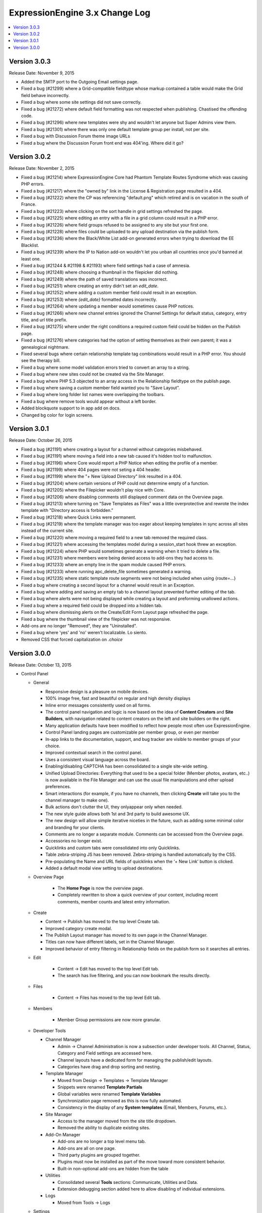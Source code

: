 ExpressionEngine 3.x Change Log
===============================

.. contents::
   :local:
   :depth: 1

Version 3.0.3
-------------

Release Date: November 9, 2015

- Added the SMTP port to the Outgoing Email settings page.
- Fixed a bug (#21299) where a Grid-compatible fieldtype whose markup contained a table would make the Grid field behave incorrectly.
- Fixed a bug where some site settings did not save correctly.
- Fixed a bug (#21272) where default field formatting was not respected when publishing. Chastised the offending code.
- Fixed a bug (#21296) where new templates were shy and wouldn't let anyone but Super Admins view them.
- Fixed a bug (#21301) where there was only one default template group per install, not per site.
- Fixed a bug with Discussion Forum theme image URLs
- Fixed a bug where the Discussion Forum front end was 404'ing. Where did it go?

Version 3.0.2
-------------

Release Date: November 2, 2015

- Fixed a bug (#21214) where ExpressionEngine Core had Phantom Template Routes Syndrome which was causing PHP errors.
- Fixed a bug (#21217) where the "owned by" link in the License & Registration page resulted in a 404.
- Fixed a bug (#21222) where the CP was referencing "default.png" which retired and is on vacation in the south of France.
- Fixed a bug (#21223) where clicking on the sort handle in grid settings refreshed the page.
- Fixed a bug (#21225) where editing an entry with a file in a grid column could result in a PHP error.
- Fixed a bug (#21226) where field groups refused to be assigned to any site but your first one.
- Fixed a bug (#21228) where files could be uploaded to any upload destination via the publish form.
- Fixed a bug (#21236) where the Black/White List add-on generated errors when trying to download the EE Blacklist.
- Fixed a bug (#21239) where the IP to Nation add-on wouldn't let you unban all countries once you'd banned at least one.
- Fixed a bug (#21244 & #21198 & #21193) where field settings had a case of amnesia.
- Fixed a bug (#21248) where choosing a thumbnail in the filepicker did nothing.
- Fixed a bug (#21249) where the path of saved translations was incorrect.
- Fixed a bug (#21251) where creating an entry didn't set an `edit_date`.
- Fixed a bug (#21252) where adding a custom member field could result in an exception.
- Fixed a bug (#21253) where `{edit_date}` formatted dates incorrectly.
- Fixed a bug (#21264) where updating a member would sometimes cause PHP notices.
- Fixed a bug (#21266) where new channel entries ignored the Channel Settings for default status, category, entry title, and url title prefix.
- Fixed a bug (#21275) where under the right conditions a required custom field could be hidden on the Publish page.
- Fixed a bug (#21276) where categories had the option of setting themselves as their own parent; it was a genealogical nightmare.
- Fixed several bugs where certain relationship template tag combinations would result in a PHP error. You should see the therapy bill.
- Fixed a bug where some model validation errors tried to convert an array to a string.
- Fixed a bug where new sites could not be created via the Site Manager.
- Fixed a bug where PHP 5.3 objected to an array access in the Relationship fieldtype on the publish page.
- Fixed a bug where saving a custom member field wanted you to "Save Layout".
- Fixed a bug where long folder list names were overlapping the toolbars.
- Fixed a bug where remove tools would appear without a left border.
- Added blockquote support to in app add on docs.
- Changed bg color for login screens.

Version 3.0.1
-------------

Release Date: October 26, 2015

- Fixed a bug (#21191) where creating a layout for a channel without categories misbehaved.
- Fixed a bug (#21191) where moving a field into a new tab caused it's hidden tool to malfunction.
- Fixed a bug (#21196) where Core would report a PHP Notice when editing the profile of a member.
- Fixed a bug (#21199) where 404 pages were not seting a 404 header.
- Fixed a bug (#21199) where the "+ New Upload Directory" link resulted in a 404.
- Fixed a bug (#21204) where certain versions of PHP could not determine empty of a function.
- Fixed a bug (#21205) where the Filepicker wouldn't play nice with Core.
- Fixed a bug (#21206) where disabling comments still displayed comment data on the Overview page.
- Fixed a bug (#21213) where turning on "Save Templates as Files" was a little overprotective and rewrote the index template with "Directory access is forbidden."
- Fixed a bug (#21218) where Quick Links were permanent.
- Fixed a bug (#21219) where the template manager was too eager about keeping templates in sync across all sites instead of the current site.
- Fixed a bug (#21220) where moving a required field to a new tab removed the required class.
- Fixed a bug (#21221) where accessing the templates model during a session_start hook threw an exception.
- Fixed a bug (#21224) where PHP would sometimes generate a warning when it tried to delete a file.
- Fixed a bug (#21231) where members were being denied access to add-ons they had access to.
- Fixed a bug (#21233) where an empty line in the spam module caused PHP errors.
- Fixed a bug (#21233) where running apc_delete_file sometimes generated a warning.
- Fixed a bug (#21235) where static template route segments were not being included when using {route=...}
- Fixed a bug where creating a second layout for a channel would result in an Exception.
- Fixed a bug where adding and saving an empty tab to a channel layout prevented further editing of the tab.
- Fixed a bug where alerts were not being displayed while creating a layout and preforming unallowed actions.
- Fixed a bug where a required field could be dropped into a hidden tab.
- Fixed a bug where dismissing alerts on the Create/Edit Form Layout page refreshed the page.
- Fixed a bug where the thumbnail view of the filepicker was not responsive.
- Add-ons are no longer "Removed", they are "Uninstalled".
- Fixed a bug where 'yes' and 'no' weren't localizable. Lo siento.
- Removed CSS that forced capitalization on `.choice`

Version 3.0.0
-------------

Release Date: October 13, 2015


- Control Panel

  - General

    - Responsive design is a pleasure on mobile devices.
    - 100% image free, fast and beautiful on regular and high density displays
    - Inline error messages consistently used on all forms.
    - The control panel navigation and logic is now based on the idea of **Content Creators** and **Site Builders**, with navigation related to content creators on the left and site builders on the right.
    - Many application defaults have been modified to reflect how people most often use ExpressionEngine.
    - Control Panel landing pages are customizable per member group, or even per member
    - In-app links to the documentation, support, and bug tracker are visible to member groups of your choice.
    - Improved contextual search in the control panel.
    - Uses a consistent visual language across the board.
    - Enabling/disabling CAPTCHA has been consolidated to a single site-wide setting.
    - Unified Upload Directories: Everything that used to be a special folder (Member photos, avatars, etc..) is now available in the File Manager and can use the usual file manipulations and other upload preferences.
    - Smart interactions (for example, if you have no channels, then clicking **Create** will take you to the channel manager to make one).
    - Bulk actions don't clutter the UI, they onlyappear only when needed.
    - The new style guide allows both 1st and 3rd party to build awesome UX.
    - The new design will allow simple iterative niceties in the future, such as adding some minimal color and branding for your clients.
    - Comments are no longer a separate module. Comments can be accessed from the Overview page.
    - Accessories no longer exist.
    - Quicklinks and custom tabs were consolidated into only Quicklinks.
    - Table zebra-striping JS has been removed. Zebra-striping is handled automatically by the CSS.
    - Pre-populating the Name and URL fields of quicklinks when the ‘+ New Link’ button is clicked.
    - Added a default modal view setting to upload destinations.

  - Overview Page

	 - The **Home Page** is now the overview page.
	 - Completely rewritten to show a quick overview of your content, including  recent comments, member counts and latest entry information.

  - Create

    - Content -> Publish has moved to the top level Create tab.
    - Improved category create modal.
    - The Publish Layout manager has moved to its own page in the Channel  Manager.
    - Titles can now have different labels, set in the Channel Manager.
    - Improved behavior of entry filtering in Relationship fields on the publish form so it searches all entries.

  - Edit

	 - Content -> Edit has moved to the top level Edit tab.
	 - The search has live filtering, and you can now bookmark the results directly.

  - Files

	 - Content -> Files has moved to the top level Edit tab.

  - Members

	 - Member Group permissions are now more granular.

  - Developer Tools

    - Channel Manager

      - Admin -> Channel Administration is now a subsection under developer tools. All Channel, Status, Category and Field settings are accessed here.
      - Channel layouts have a dedicated form for managing the publish/edit layouts.
      - Categories have drag and drop sorting and nesting.

    - Template Manager

      - Moved from Design -> Templates -> Template Manager
      - Snippets were renamed **Template Partials**
      - Global variables were renamed **Template Variables**
      - Synchronization page removed as this is now fully automated.
      - Consistency in the display of any **System templates** (Email, Members, Forums, etc.).

    - Site Manager

      - Access to the manager moved from the site title dropdown.
      - Removed the ability to duplicate existing sites.

    - Add-On Manager

      - Add-ons are no longer a top level menu tab.
      - Add-ons are all on one page.
      - Third party plugins are grouped together.
      - Plugins must now be installed as part of the move toward more consistent behavior.
      - Built-in non-optional add-ons are hidden from the table

    - Utilities

      - Consolidated several **Tools** sections: Communicate, Utilities and  Data.
      - Extension debugging section added here to allow disabling of  individual extensions.

    - Logs

      - Moved from Tools -> Logs

  - Settings

    - The new **Settings** page consolidates a number of settings that were scattered throughout the version 2 control panel.  Notably the **Global Template**, *Member message and avatar** and **Comment** preferences can be found here.  That's in addition to the other preferences that move over from the version 2 **Admin** tab.

- Multiple Site Manager

  - Now included with ExpressionEngine.
  - All ExpressionEngine licenses come with one site and you only pay for additional sites, not the ability to add additional sites.
  - When you upgrade your ExpressionEngine license, you can merge in a Multiple Site Manager license to add sites to that license.

- Discussion Forums

  - Now included with ExpressionEngine.

- Spam Module

  - Unified anti-spam service for first and third party code.
  - Comes pre-trained for common spam, but can be further trained your site's specific content.
  - No subscription needed and all data remains on your site.
  - Training data is exportable for sharing with others and future site builds.

- Installer

  - One-page installation.
  - Updating is much easier thanks to the new user servicable directory. Just replace ``system/ee`` and ``themes/ee`` and update.
  - Third-party add-ons are no longer updated during the EE update.

- General Changes

  - Removed Referrer module.
  - Removed Mailing List module.
  - Removed Wiki module.
  - Template routes can now be set in the config file.
  - Improved template route parsing.
  - Improved Profiler and Debugging.
  - Screen Names no longer have to be unique.
  - Updated Markdown Extra to v1.5.0.
  - Changed password maximum length to 72 characters.
  - Added ``{if no_results}`` to ``{categories}`` tag pair in ``{exp:channel:entries}`` loop
  - Added ``{if no_results}`` to ``{exp:channel:categories}``
  - A custom database port can be specified in the database configuration array

- Developers

  - All new :doc:`Model Service </development/services/model/index>` which replaces our APIs.
  - Added a :doc:`Dependency Injection Container </development/core/dependencies>`.
  - Channel fields, Member fields, and Category fields now all use the same API
  - New FilePicker service for displaying file browser modals
  - Use the `require_captcha` setting to determine whether to require CAPTCHA or not for your front-end forms.
  - Module tab API has changed. See `tab.pages.php` for a working example. In short, the methods are now `display($channel_id, $entry_id)`, `validate($entry, $data)`, `save($entry, $data)`, `delete($entry_ids)`.
  - Deleted:

    - ``Api_channel_entries::send_pings()``
    - ``DB_Cache::delete()``
    - ``Filemanager::frontend_filebrowser()``
    - ``Functions::clear_spam_hashes()``
    - ``Functions::set_cookie()``
    - ``Member_model::get_localization_default()``
    - File helper's `get_mime_by_extension()`
    - Magpie plugin
    - Version helper
    - Channels-specific pagination hooks
    - SafeCracker hooks
    - ``edit_template_start`` hook
    - ``update_template_end`` hook

  - Deprecated:

    - ``cp_url()`` helper method, use ``ee('CP/URL')`` instead.
    - Extension's ``universal_call()``, use ``call()`` instead.

